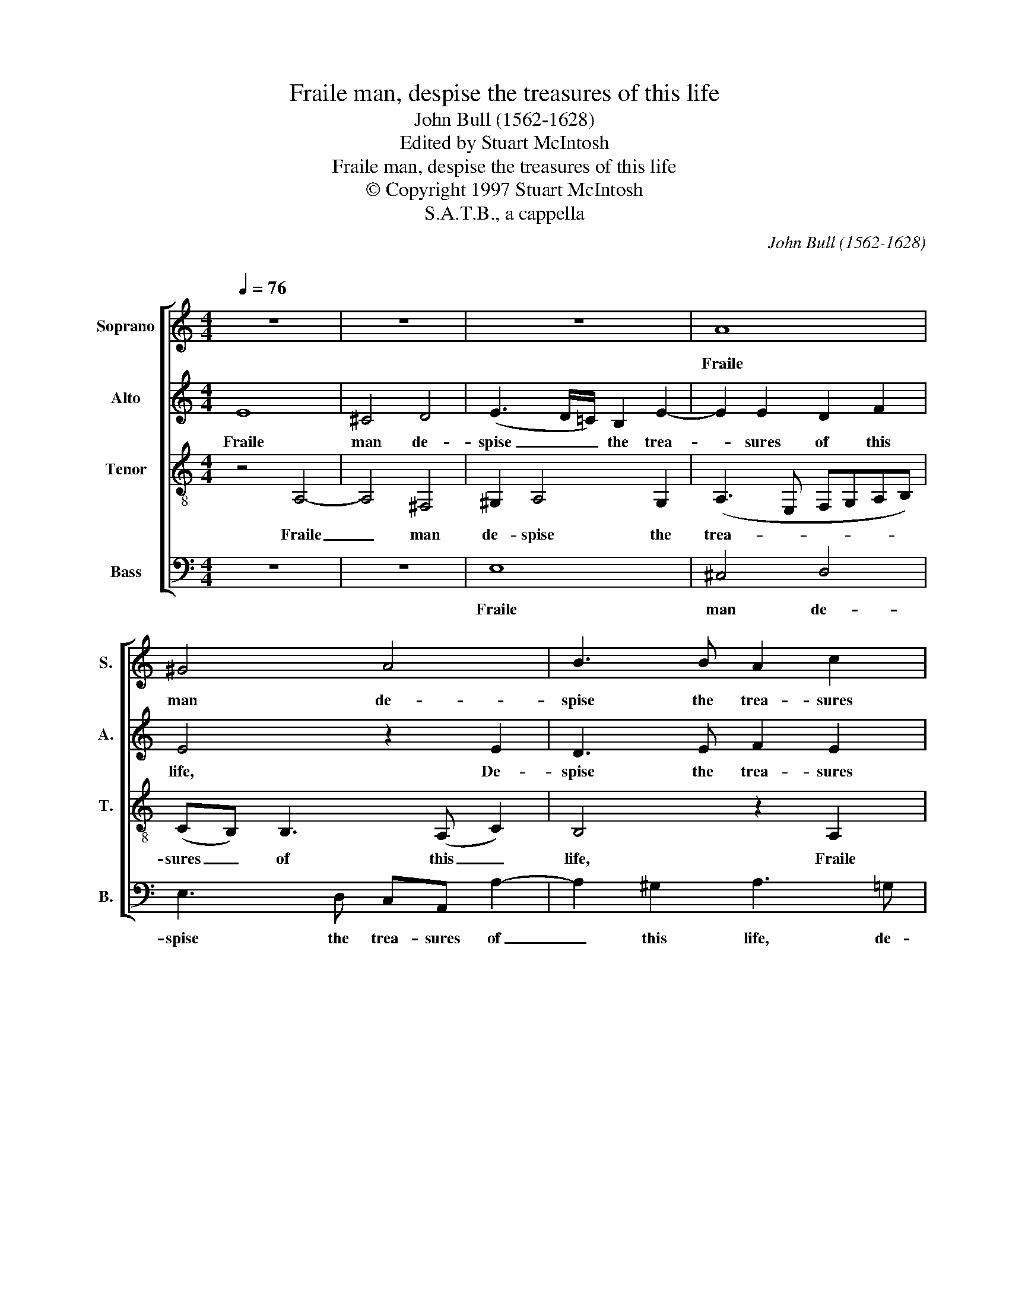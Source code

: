 X:1
T:Fraile man, despise the treasures of this life
T:John Bull (1562-1628) 
T:Edited by Stuart McIntosh
T:Fraile man, despise the treasures of this life 
T:© Copyright 1997 Stuart McIntosh
T:S.A.T.B., a cappella
C:John Bull (1562-1628)
C:
%%score [ 1 2 3 4 ]
L:1/8
Q:1/4=76
M:4/4
K:C
V:1 treble nm="Soprano" snm="S."
V:2 treble nm="Alto" snm="A."
V:3 treble-8 nm="Tenor" snm="T."
V:4 bass nm="Bass" snm="B."
V:1
 z8 | z8 | z8 | A8 | ^G4 A4 | B3 B A2 c2 | c2 d2 B4 | z2 A2 A2 ^G2 | A3 G F(E F2) | %9
w: |||Fraile|man de-|spise the trea- sures|of this life,|De- spise the|trea- sures of this _|
 E2 A A2 (G F2) | E6 D2 | D2 (^C2 D4) | A,4 z4 | z4 z2 d2 | d2 ^c2 e3 d | ^c(B c2) d2 A2 | A4 z4 | %17
w: life, de- spise the _|trea- sures|of this _|life|De-|spise the trea- sures|of this _ life, this|life;|
 z2 A4 B2- | B2 ^c2 d2 _B2 | A>A AG A4 | z2 A2 A3 A | ^F4 ^G4 | A2 A A2 (=G/F/) E2 | z2 d2 d3 d | %24
w: Earth's wealth|_ is want, joy|sor- row, peace and strife.|Dame For- tune's|bit- ter|sweetes doe not af- * fect,|Dame For- tune's|
 ^c4 d4 | e2 e2 f3 f | e8 | z2 E2 A4- | A2 ^G2 A3 E | GG^FF E2 B2 | e6 ^d2 | e2 e e2 dc(B | %32
w: bit- ter|sweetes doe not af-|fect|Her hap-|* piest state's un-|wor- thy thy re- spect, her|hap- piest|state's un- wor- thy thy re-|
 AG) A4 G2 | ^F6 F2 | ^F8 | ^G2 A4 G2 | A2 G2 D2 D2 | E4 z2 E2 | c3 B A2 ^G2 | A2 B3 A A2- | %40
w: * * spect, un-|wor- thy|thy|re- spect, un-|wor- thy thy re-|spect. For|like as Jo- nah's|gourd, ev- en in|
 A2 (^G2 A4) | E4 z2 E2 | c3 B A2 ^G2 | A3 d B4 | A2 ^G2 z2 E2 | e3 d c2 (B2- | BA) A4 ^G2 | %47
w: _ a _|night For|like as Jo- nah's|gourd, ev'n in|a night Springs|up and dies a-|* * gaine this|
 A3 =G F4 | E8 | E8 | F2 E4 D2- | D2 (^CB,) C4- |"^" C8 |] %53
w: world's de- *|light,|this|world's de- light,|_ de- * light.|_|
V:2
 E8 | ^C4 D4 | (E3 D/=C/) B,2 E2- | E2 E2 D2 F2 | E4 z2 E2 | D3 E F2 E2 | E2 D2 E3 D | %7
w: Fraile|man de-|spise _ _ the trea-|* sures of this|life, De-|spise the trea- sures|of this life, de-|
 ^C(B, C2) D3 E | F2 E2 D4 | z4 z2 A2 | A2 ^G2 A3 =G | FE F4 z D | F2 (E>D) C2 B,2 | F2 E2 D4 | %14
w: spise the _ trea- sures|of this life.|De-|spise the trea- sures|of this life, De-|spise the _ trea- sures|of this life,|
 z2 A2 A2 G2 | (A3 =G F)E F(E/D/) | E3 D ^CA, D2- | D2 ^C2 D4 | z2 G2 A2 G2 | C3 D E2 F2 | %20
w: De- spise the|trea- * * sures of this _|life, the trea- sures of|_ this *|Earth's wealth is|want, joy sor- row.|
 E2 D4 ^C2 | z2 D2 D3 D | ^C3 D E2 A2 | A4 (^G>A) (B2 | A2) E2 A3 (B | c2) B4 A2 | ^G2 A2 A2 G2 | %27
w: peace but strife.|Dame For- tune's|bit- ter sweetes doe|not af- * fect|_ doe not af-|* fect, Dame|For- tune's bit- ter|
 A3 =G F(EDC | B,A, B,2) A,4 | z B, B3 AG^F | E2 Ee dcBA | ^G2 c2 B2 E2 | E2 D2 E4- | E2 D2 ^C4 | %34
w: sweetes doe not af- * *|* * * fect;|Her hap- piest state's un-|wor- thy, un- wor- thy thy re-|spect, re- spect, her|hap- piest state's|_ un- wor-|
 ^D2 E4 D2 | E8 | D4 D2 A,2 | B,2 C2 B,4 | E4 E4 | E4 E2 F2 | D2 E4 E2 | c3 B A2 ^G2 | %42
w: thy thy re-|spect,|her hap- piest|state's un- wor-|thy thy|re- spect, thy|re- spect. For|like as Jo- nah's|
 A2 E2 F2 (E2- | E2 D2) E3 D | C2 (B,2 A,2) ^G,2 | z2 E6 | GG^FE GFE(D | F2) E4 D2 | %48
w: gourd, ev'n in _|_ _ night, ev'n|in a _ night|Springs|up and dies a- gaine this world's de-|* light, springs|
 D2 C2 B,2 A,2 | ^G,2 C2 B,2 B,2 | C3 B, A,4- | A,2 A,2 A,4- |"^" A,8 |] %53
w: up and dies a-|gaine this world's de-|light, this world's|_ de- light.|_|
V:3
 z4 A,4- | A,4 ^F,4 | ^G,2 A,4 G,2 | (A,3 E, F,G,A,B,) | (CB,) B,3 (A, C2) | B,4 z2 A,2 | %6
w: Fraile|_ man|de- spise the|trea- * * * * *|sures _ of this _|life, Fraile|
 A,4 ^G,4 | A,4 z2 D2 | D2 ^C2 (D>=C B,A, | G,2 A,>G, F,E, D,2) | E,4 F,3 (G, | A,2) _B,4 z2 | %12
w: man de-|spise, de-|spise the trea- * * *||sures of this|_ life,|
 z2 A,2 A,2 ^G,2 | A,3 G, ^F,(E, F,2) | ^G,2 A,2 E,4 | z4 z2 D2 | D2 ^C2 E3 D | F2 E2 D3 F | %18
w: De- spise, de-|spise the trea- sures _|of this life,|De-|spise the trea- sures|of this life, the|
 E2 E2 D3 (E | F2) E4 D2 | ^C2 F2 E4 | (D3 C B,A, B,2) | (A,3 B, ^C) (D2 C) | D3 =C B,4 | %24
w: trea- sures of this|_ life; Earth's|wealth is want,|joy _ _ _ _|sor- * * row, _|peace but strife.|
 z2 A,2 A,3 A, | ^G,4 (A,3 B,) | C2 C2 B,3 B, | A,4 z4 | z2 B,2 E4- | E2 ^D2 EE E2- | %30
w: Dame For- tune's|bit- ter _|sweetes doe not af-|fect;|Her hap-|* piest state's un- wor-|
 ED C2 B,2 B,2- | B,2 A,4 ^G,2 | A,3 B, C3 B, | A,6 A,2 | B,8 | B,2 CC B,3 B, | A,2 B,2 A,3 A, | %37
w: * thy thy re- spect,|_ thy re-|spect un- wor- thy|thy re-|spect,|her hap- piest state's un-|wor- thy thy re-|
 ^G,2 A,4 G,2 | A,2 E,2 C3 B, | A,2 ^G,2 A,2 z2 | z2 E,2 C3 B, | A,2 (^G,2 A,2) E,2- | %42
w: spect, thy re-|spect. For like as|Jo- nah's gourd|For like as|Jo- nah's _ gourd,|
 E,2 z2 z2 E,2 | F,3 F, E,2 E,2 | E3 D C2 (B,2 | A,2) ^G,2 z2 B,2 | E2 (DC) B,(A, B,2) | %47
w: _ ev'n|in a night Springs|up and dies a-|* gaine, springs|up and _ dies a- *|
 A,A, C4 B,2 | B,2 A,2 ^G,G, C2 | B,2 A,4 ^G,2 | A,3 =G, E,E, F,2- | F,F,E,D, E,4- |"^" E,8 |] %53
w: gaine, for like as|Jo- nah's gourd, ev'n in|a night springs|up and dies a- gaine|_ this world's de- light.|_|
V:4
 z8 | z8 | E,8 | ^C,4 D,4 | E,3 D, C,A,, A,2- | A,2 ^G,2 A,3 =G, | F,(E, F,2) E,4 | A,,2 A,2 B,4 | %8
w: ||Fraile|man de-|spise the trea- sures of|_ this life, de-|spise the _ trea-|sures of this|
 A,4 z2 D2 | D2 ^C2 D3 =C | B,(A, B,2) A,4 | z4 z2 D2 | D2 ^C2 E3 D | ^C(B, C2) D2 A,2 | %14
w: life, De-|spise the trea- sures|of this _ life,|De-|spise the trea- sures|of this _ life, the|
 (E3 D C2) B,2 | (A,G,F,E, D,^C, D,)(C,/B,,/) | A,,2 A,2 A,2 G,2 | A,3 G, F,(E, D,2) | %18
w: trea- * * sures|of _ _ _ _ _ _ this _|life, De- spise the|trea- sures of this _|
 E,2 E,2 ^F,2 G,2 | A,3 B, ^C2 D2 | A,6 A,2 | D,4 z4 | z2 A,2 A,3 A, | ^F,4 ^G,4 | %24
w: life; Earth's wealth is|want, joy sor- row,|peace but|strife.|Dame For- tune's|bit- ter|
 A,3 =G, (F,E,) F,2 | E,4 D,4 | E,6 E,2 | A,,4 z2 A,2 | D6 C2 | B,3 A, G,^F,E,(D, | %30
w: sweetes doe not _ af-|fect doe|not af-|fect; Her|hap- piest|state's un- wor- thy thy re-|
 C,B,, A,,2) B,,2 B,,2 | E,2 A,,2 E,4 | F,4 E,4 | ^F,8 | B,,8 | E,8 | ^F,2 =G,4 F,2 | E,8 | %38
w: * * * spect, un-|wor- thy thy|re- spect,|thy|re-|spect,|un- wor- thy|thy|
 A,,6 E,2 | z2 B,2 C2 D2 | B,3 B, A,4 | z2 E,2 C3 B, | A,2 ^G,2 A,2 B,2- | B,A, A,4 ^G,2 | %44
w: re- spect,|un- wor- thy|thy re- spect.|For like as|Jo- nah's gourd, e-|* ven in a|
 A,2 E,2 E3 D | C2 B,2 A,2 (G,F,) | E,6 E,2 | A,,2 A,,2 D,3 D, | E,8 | E,8 | A,,3 B,, C,4 | %51
w: night Springs up and|dies a- gaine this _|world's de-|light springs up and|dies|a-|gaine this world's|
 F,,4 A,,4- |"^" A,,8 |] %53
w: de- light.|_|

